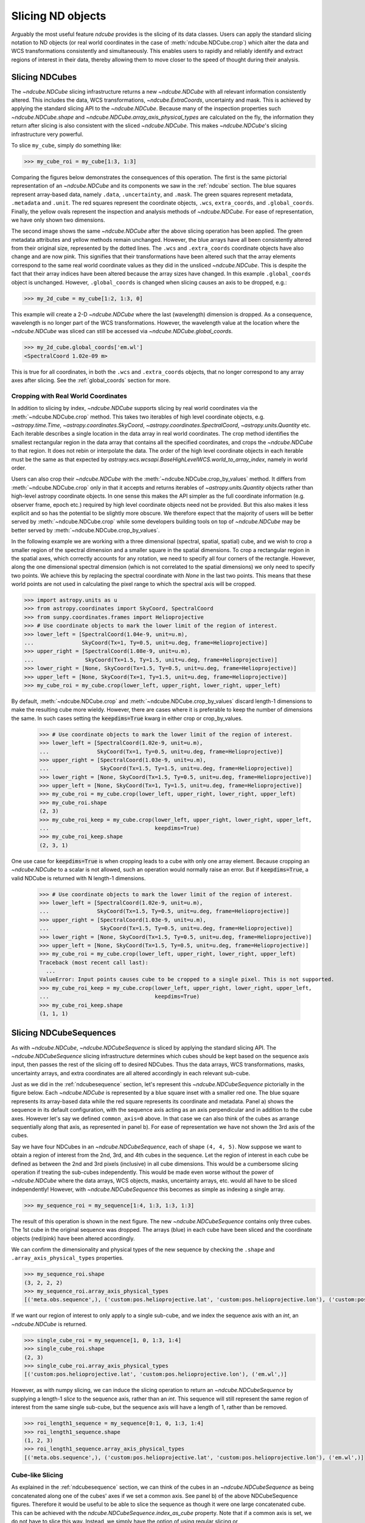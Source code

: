 .. _slicing:

******************
Slicing ND objects
******************

Arguably the most useful feature `ndcube` provides is the slicing of its data classes.
Users can apply the standard slicing notation to ND objects (or real world coordinates in the case of :meth:`ndcube.NDCube.crop`) which alter the data and WCS transformations consistently and simultaneously.
This enables users to rapidly and reliably identify and extract regions of interest in their data, thereby allowing them to move closer to the speed of thought during their analysis.

.. _cube_slicing:

Slicing NDCubes
===============

The `~ndcube.NDCube` slicing infrastructure returns a new `~ndcube.NDCube` with all relevant information consistently altered.
This includes the data, WCS transformations, `~ndcube.ExtraCoords`, uncertainty and mask.
This is achieved by applying the standard slicing API to the `~ndcube.NDCube`.
Because many of the inspection properties such `~ndcube.NDCube.shape` and `~ndcube.NDCube.array_axis_physical_types` are calculated on the fly, the information they return after slicing is also consistent with the sliced `~ndcube.NDCube`.
This makes `~ndcube.NDCube`'s slicing infrastructure very powerful.

To slice ``my_cube``, simply do something like:

.. expanding-code-block:: python
  :summary: Expand to see my_cube instantiated.

  >>> import astropy.units as u
  >>> import astropy.wcs
  >>> import numpy as np
  >>> from astropy.nddata import StdDevUncertainty

  >>> from ndcube import NDCube

  >>> # Define data array.
  >>> data = np.random.rand(4, 4, 5)

  >>> # Define WCS transformations in an astropy WCS object.
  >>> wcs = astropy.wcs.WCS(naxis=3)
  >>> wcs.wcs.ctype = 'WAVE', 'HPLT-TAN', 'HPLN-TAN'
  >>> wcs.wcs.cunit = 'Angstrom', 'deg', 'deg'
  >>> wcs.wcs.cdelt = 0.2, 0.5, 0.4
  >>> wcs.wcs.crpix = 0, 2, 2
  >>> wcs.wcs.crval = 10, 0.5, 1

  >>> # Define mask. Initially set all elements unmasked.
  >>> mask = np.zeros_like(data, dtype=bool)
  >>> mask[0, 0][:] = True  # Now mask some values.
  >>> # Define uncertainty, metadata and unit.
  >>> uncertainty = StdDevUncertainty(np.sqrt(np.abs(data)))
  >>> meta = {"Description": "This is example NDCube metadata."}
  >>> unit = u.ct

  >>> # Instantiate NDCube with supporting data.
  >>> my_cube = NDCube(data, wcs=wcs, uncertainty=uncertainty, mask=mask, meta=meta, unit=unit)

.. code-block:: python

  >>> my_cube_roi = my_cube[1:3, 1:3]

Comparing the figures below demonstrates the consequences of this operation.
The first is the same pictorial representation of an `~ndcube.NDCube` and its components we saw in the :ref:`ndcube` section.
The blue squares represent array-based data, namely ``.data``, ``.uncertainty``, and ``.mask``.
The green squares represent metadata, ``.metadata`` and ``.unit``.
The red squares represent the coordinate objects, ``.wcs``, ``extra_coords``, and ``.global_coords``.
Finally, the yellow ovals represent the inspection and analysis methods of `~ndcube.NDCube`.
For ease of representation, we have only shown two dimensions.

.. image:: images/ndcube_diagram.png
  :width: 800
  :alt: Components of an NDCube before slicing.

.. image:: images/ndcube_sliced_diagram.png
  :width: 800
  :alt: Components of an NDCube after slicing.

The second image shows the same `~ndcube.NDCube` after the above slicing operation has been applied.
The green metadata attributes and yellow methods remain unchanged.
However, the blue arrays have all been consistently altered from their original size, represented by the dotted lines.
The ``.wcs`` and ``.extra_coords`` coordinate objects have also change and are now pink.
This signifies that their transformations have been altered such that the array elements correspond to the same real world coordinate values as they did in the unsliced `~ndcube.NDCube`.
This is despite the fact that their array indices have been altered because the array sizes have changed.
In this example ``.global_coords`` object is unchanged.
However, ``.global_coords`` is changed when slicing causes an axis to be dropped, e.g.:

.. code-block:: python

  >>> my_2d_cube = my_cube[1:2, 1:3, 0]

This example will create a 2-D `~ndcube.NDCube` where the last (wavelength) dimension is dropped.
As a consequence, wavelength is no longer part of the WCS transformations.
However, the wavelength value at the location where the `~ndcube.NDCube` was sliced can still be accessed via `~ndcube.NDCube.global_coords`.

.. code-block:: python

  >>> my_2d_cube.global_coords['em.wl']
  <SpectralCoord 1.02e-09 m>

This is true for all coordinates, in both the ``.wcs`` and ``.extra_coords`` objects, that no longer correspond to any array axes after slicing.
See the :ref:`global_coords` section for more.

.. _ndcube_crop:

Cropping with Real World Coordinates
------------------------------------

In addition to slicing by index, `~ndcube.NDCube` supports slicing by real world coordinates via the :meth:`~ndcube.NDCube.crop` method.
This takes two iterables of high level coordinate objects, e.g. `~astropy.time.Time`, `~astropy.coordinates.SkyCoord`, `~astropy.coordinates.SpectralCoord`, `~astropy.units.Quantity` etc.
Each iterable describes a single location in the data array in real world coordinates.
The crop method identifies the smallest rectangular region in the data array that contains all the specified coordinates, and crops the `~ndcube.NDCube` to that region.
It does not rebin or interpolate the data. The order of the high level coordinate objects in each iterable must be the same as that expected by `astropy.wcs.wcsapi.BaseHighLevelWCS.world_to_array_index`, namely in world order.

Users can also crop their `~ndcube.NDCube` with the :meth:`~ndcube.NDCube.crop_by_values` method.
It differs from :meth:`~ndcube.NDCube.crop` only in that it accepts and returns iterables of `~astropy.units.Quantity` objects rather than high-level astropy coordinate objects.
In one sense this makes the API simpler as the full coordinate information (e.g. observer frame, epoch etc.) required by high level coordinate objects need not be provided.
But this also makes it less explicit and so has the potential to be slightly more obscure.
We therefore expect that the majority of users will be better served by :meth:`~ndcube.NDCube.crop` while some developers building tools on top of `~ndcube.NDCube` may be better served by :meth:`~ndcube.NDCube.crop_by_values`.

In the following example we are working with a three dimensional (spectral, spatial, spatial) cube, and we wish to crop a smaller region of the spectral dimension and a smaller square in the spatial dimensions.
To crop a rectangular region in the spatial axes, which correctly accounts for any rotation, we need to specify all four corners of the rectangle.
However, along the one dimensional spectral dimension (which is not correlated to the spatial dimensions) we only need to specify two points.
We achieve this by replacing the spectral coordinate with `None` in the last two points.
This means that these world points are not used in calculating the pixel range to which the spectral axis will be cropped.

.. code-block:: python

  >>> import astropy.units as u
  >>> from astropy.coordinates import SkyCoord, SpectralCoord
  >>> from sunpy.coordinates.frames import Helioprojective
  >>> # Use coordinate objects to mark the lower limit of the region of interest.
  >>> lower_left = [SpectralCoord(1.04e-9, unit=u.m),
  ...               SkyCoord(Tx=1, Ty=0.5, unit=u.deg, frame=Helioprojective)]
  >>> upper_right = [SpectralCoord(1.08e-9, unit=u.m),
  ...                SkyCoord(Tx=1.5, Ty=1.5, unit=u.deg, frame=Helioprojective)]
  >>> lower_right = [None, SkyCoord(Tx=1.5, Ty=0.5, unit=u.deg, frame=Helioprojective)]
  >>> upper_left = [None, SkyCoord(Tx=1, Ty=1.5, unit=u.deg, frame=Helioprojective)]
  >>> my_cube_roi = my_cube.crop(lower_left, upper_right, lower_right, upper_left)

By default, :meth:`~ndcube.NDCube.crop` and :meth:`~ndcube.NDCube.crop_by_values` discard length-1 dimensions to make the resulting cube more wieldy.
However, there are cases where it is preferable to keep the number of dimensions the same.
In such cases setting the :code:`keepdims=True` kwarg in either crop or crop_by_values.

  >>> # Use coordinate objects to mark the lower limit of the region of interest.
  >>> lower_left = [SpectralCoord(1.02e-9, unit=u.m),
  ...               SkyCoord(Tx=1, Ty=0.5, unit=u.deg, frame=Helioprojective)]
  >>> upper_right = [SpectralCoord(1.03e-9, unit=u.m),
  ...                SkyCoord(Tx=1.5, Ty=1.5, unit=u.deg, frame=Helioprojective)]
  >>> lower_right = [None, SkyCoord(Tx=1.5, Ty=0.5, unit=u.deg, frame=Helioprojective)]
  >>> upper_left = [None, SkyCoord(Tx=1, Ty=1.5, unit=u.deg, frame=Helioprojective)]
  >>> my_cube_roi = my_cube.crop(lower_left, upper_right, lower_right, upper_left)
  >>> my_cube_roi.shape
  (2, 3)
  >>> my_cube_roi_keep = my_cube.crop(lower_left, upper_right, lower_right, upper_left,
  ...                                 keepdims=True)
  >>> my_cube_roi_keep.shape
  (2, 3, 1)

One use case for :code:`keepdims=True` is when cropping leads to a cube with only one array element.
Because cropping an `~ndcube.NDCube` to a scalar is not allowed, such an operation would normally raise an error.
But if :code:`keepdims=True`, a valid NDCube is returned with N length-1 dimensions.

  >>> # Use coordinate objects to mark the lower limit of the region of interest.
  >>> lower_left = [SpectralCoord(1.02e-9, unit=u.m),
  ...               SkyCoord(Tx=1.5, Ty=0.5, unit=u.deg, frame=Helioprojective)]
  >>> upper_right = [SpectralCoord(1.03e-9, unit=u.m),
  ...                SkyCoord(Tx=1.5, Ty=0.5, unit=u.deg, frame=Helioprojective)]
  >>> lower_right = [None, SkyCoord(Tx=1.5, Ty=0.5, unit=u.deg, frame=Helioprojective)]
  >>> upper_left = [None, SkyCoord(Tx=1.5, Ty=0.5, unit=u.deg, frame=Helioprojective)]
  >>> my_cube_roi = my_cube.crop(lower_left, upper_right, lower_right, upper_left)
  Traceback (most recent call last):
    ...
  ValueError: Input points causes cube to be cropped to a single pixel. This is not supported.
  >>> my_cube_roi_keep = my_cube.crop(lower_left, upper_right, lower_right, upper_left,
  ...                                 keepdims=True)
  >>> my_cube_roi_keep.shape
  (1, 1, 1)


.. _sequence_slicing:

Slicing NDCubeSequences
=======================

As with `~ndcube.NDCube`, `~ndcube.NDCubeSequence` is sliced by applying the standard slicing API.
The `~ndcube.NDCubeSequence` slicing infrastructure determines which cubes should be kept based on the sequence axis input, then passes the rest of the slicing off to desired NDCubes.
Thus the data arrays, WCS transformations, masks, uncertainty arrays, and extra coordinates are all altered accordingly in each relevant sub-cube.

Just as we did in the :ref:`ndcubesequence` section, let's represent this `~ndcube.NDCubeSequence` pictorially in the figure below.
Each `~ndcube.NDCube` is represented by a blue square inset with a smaller red one.
The blue square represents its array-based data while the red square represents its coordinate and metadata.
Panel a) shows the sequence in its default configuration, with the sequence axis acting as an axis perpendicular and in addition to the cube axes.
However let's say we defined ``common_axis=0`` above.
In that case we can also think of the cubes as arrange sequentially along that axis, as represented in panel b).
For ease of representation we have not shown the 3rd axis of the cubes.

.. image:: images/ndcubesequence_diagram.png
  :width: 800
  :alt: Schematic of an NDCubeSequence before slicing.

Say we have four NDCubes in an `~ndcube.NDCubeSequence`, each of shape ``(4, 4, 5)``.
Now suppose we want to obtain a region of interest from the 2nd, 3rd, and 4th cubes in the sequence.
Let the region of interest in each cube be defined as between the 2nd and 3rd pixels (inclusive) in all cube dimensions.
This would be a cumbersome slicing operation if treating the sub-cubes independently.
This would be made even worse without the power of `~ndcube.NDCube` where the data arrays, WCS objects, masks, uncertainty arrays, etc. would all have to be sliced independently!
However, with `~ndcube.NDCubeSequence` this becomes as simple as indexing a single array.

.. expanding-code-block:: python
  :summary: Click to reveal/hide the instantiation of the NDCubeSequence.

  >>> import astropy.units as u
  >>> import astropy.wcs
  >>> import numpy as np
  >>> from ndcube import NDCube, NDCubeSequence

  >>> # Define data arrays.
  >>> shape = (4, 4, 5)
  >>> data0 = np.random.rand(*shape)
  >>> data1 = np.random.rand(*shape)
  >>> data2 = np.random.rand(*shape)
  >>> data3 = np.random.rand(*shape)

  >>> # Define WCS transformations. Let all cubes have same WCS.
  >>> wcs = astropy.wcs.WCS(naxis=3)
  >>> wcs.wcs.ctype = 'WAVE', 'HPLT-TAN', 'HPLN-TAN'
  >>> wcs.wcs.cunit = 'Angstrom', 'deg', 'deg'
  >>> wcs.wcs.cdelt = 0.2, 0.5, 0.4
  >>> wcs.wcs.crpix = 0, 2, 2
  >>> wcs.wcs.crval = 10, 0.5, 1

  >>> # Instantiate NDCubes.
  >>> cube0 = NDCube(data0, wcs=wcs)
  >>> cube1 = NDCube(data1, wcs=wcs)
  >>> cube2 = NDCube(data2, wcs=wcs)
  >>> cube3 = NDCube(data3, wcs=wcs)

  >>> # Instantiate NDCubeSequence. Let the common axis be 0.
  >>> my_sequence = NDCubeSequence([cube0, cube1, cube2, cube3], common_axis=0)

.. code-block:: python

  >>> my_sequence_roi = my_sequence[1:4, 1:3, 1:3, 1:3]

The result of this operation is shown in the next figure.
The new `~ndcube.NDCubeSequence` contains only three cubes.
The 1st cube in the original sequence was dropped.
The arrays (blue) in each cube have been sliced and the coordinate objects (red/pink) have been altered accordingly.

.. image:: images/ndcubesequence_sliced_diagram.png
  :width: 800
  :alt: Schematic of an NDCubeSequence after slicing.

We can confirm the dimensionality and physical types of the new sequence by checking the ``.shape`` and ``.array_axis_physical_types`` properties.

.. code-block:: python

  >>> my_sequence_roi.shape
  (3, 2, 2, 2)
  >>> my_sequence_roi.array_axis_physical_types
  [('meta.obs.sequence',), ('custom:pos.helioprojective.lat', 'custom:pos.helioprojective.lon'), ('custom:pos.helioprojective.lat', 'custom:pos.helioprojective.lon'), ('em.wl',)]

If we want our region of interest to only apply to a single sub-cube, and we index the sequence axis with an `int`, an `~ndcube.NDCube` is returned.

.. code-block:: python

  >>> single_cube_roi = my_sequence[1, 0, 1:3, 1:4]
  >>> single_cube_roi.shape
  (2, 3)
  >>> single_cube_roi.array_axis_physical_types
  [('custom:pos.helioprojective.lat', 'custom:pos.helioprojective.lon'), ('em.wl',)]

However, as with numpy slicing, we can induce the slicing operation to return an `~ndcube.NDCubeSequence` by supplying a length-1 `slice` to the sequence axis, rather than an `int`.
This sequence will still represent the same region of interest from the same single sub-cube, but the sequence axis will have a length of 1, rather than be removed.

.. code-block:: python

  >>> roi_length1_sequence = my_sequence[0:1, 0, 1:3, 1:4]
  >>> roi_length1_sequence.shape
  (1, 2, 3)
  >>> roi_length1_sequence.array_axis_physical_types
  [('meta.obs.sequence',), ('custom:pos.helioprojective.lat', 'custom:pos.helioprojective.lon'), ('em.wl',)]

Cube-like Slicing
-----------------

As explained in the :ref:`ndcubesequence` section, we can think of the cubes in an `~ndcube.NDCubeSequence` as being concatenated along one of the cubes' axes if we set a common axis.
See panel b) of the above NDCubeSequence figures.
Therefore it would be useful to be able to slice the sequence as though it were one large concatenated cube.
This can be achieved with the `ndcube.NDCubeSequence.index_as_cube` property.
Note that if a common axis is set, we do not have to slice this way.
Instead, we simply have the option of using regular slicing or `ndcube.NDCubeSequence.index_as_cube`.

In the above example, we set the common axis to ``0``.
Recall that, ``my_sequence`` has a shape of ``(4, 4, 4, 5)``.
Therefore it has ``cube-like`` dimensions of ``[16, 4, 5]`` where the first sub-cube extends along the 0th cube-like axis from 0 to 4, the second from 4 to 8 and the third from 8 to 12, and the fourth from 12 to 16.

.. code-block:: python

  >>> my_sequence.cube_like_shape
  [16, 4, 5]

Now say we want to extract the same region of interest as above, i.e. ``my_sequence[1, 0, 1:3, 1:4]``.
This can be achieved by entering:

.. code-block:: python

  >>> single_cube_roi = my_sequence.index_as_cube[4, 1:3, 1:4]
  >>> single_cube_roi.shape
  (2, 3)
  >>> single_cube_roi.array_axis_physical_types
  [('custom:pos.helioprojective.lat', 'custom:pos.helioprojective.lon'), ('em.wl',)]

This returns the same `~ndcube.NDCube` as above.
However, also as above, we can induce the return type to be an `~ndcube.NDCubeSequence` by supplying a length-1 `slice`.
As before, the same region of interest from the same sub-cube is represented, just with sequence and common axes of length 1.

.. code-block:: python

  >>> roi_length1_sequence = my_sequence.index_as_cube[4:5, 1:3, 1:4]
  >>> roi_length1_sequence.shape
  (1, 1, 2, 3)
  >>> roi_length1_sequence.array_axis_physical_types
  [('meta.obs.sequence',), ('custom:pos.helioprojective.lat', 'custom:pos.helioprojective.lon'), ('custom:pos.helioprojective.lat', 'custom:pos.helioprojective.lon'), ('em.wl',)]

In the case the entire region came from a single sub-cube.
However, `~ndcube.NDCubeSequence.index_as_cube` also works when the region of interest spans multiple sub-cubes in the sequence.
Say we want the same region of interest in the 2nd and 3rd cube dimensions, but this time from the final slice along the 1st cube axis of the 1st sub-cube the whole 2nd sub-cube and the 1st slice of the 3rd sub-cube.
In cube-like indexing this corresponds to slices 3 to 9 along to their 1st cube axis.

.. code-block:: python

  >>> roi_across_cubes = my_sequence.index_as_cube[3:9, 1:3, 1:4]
  >>> roi_across_cubes.shape
  (3, (1, 4, 1), 2, 3)
  >>> roi_across_cubes.array_axis_physical_types
  [('meta.obs.sequence',), ('custom:pos.helioprojective.lat', 'custom:pos.helioprojective.lon'), ('custom:pos.helioprojective.lat', 'custom:pos.helioprojective.lon'), ('em.wl',)]

Notice that since the sub-cubes are now of different lengths along the common axis, the corresponding `~astropy.units.Quantity` gives the
lengths of each cube individually.

.. _collection_slicing:

Slicing NDCollections
=====================

Recall from the :ref:`ndcollection` section that members of an `~ndcube.NDCollection` can be accessed by slicing it with a string giving the member's name.

.. code-block:: python

  >>> my_collection['observations']  # doctest: +SKIP

However, also recall that we can mark axes of the member ND objects that are aligned.
The value in this is that it enables users to slice all the members of the collection simultaneously from the `~ndcube.NDCollection` level.
This can only be done for aligned axes.
Non-aligned axes must be sliced separately.
Nonetheless, `~ndcube.NDCollection`'s slicing capability represents one of its greatest advantages over a simple Python `dict`, making it a powerful tool for rapidly and reliably cropping multiple components of a data set to a region of interest.
This has the potential to drastically speed up analysis workflows.

To demonstrate, let's instantiate an `~ndcube.NDCollection` with aligned axes, as we did in the :ref:`ndcollection` section.

.. expanding-code-block:: python
  :summary: Click to reveal/hide the instantiation of the 'linewidths' cube. We'll use "my_cube" defined above for the 'observations' cube.

  >>> # Define derived linewidth NDCube
  >>> linewidth_data = np.random.rand(4, 4) / 2 # dummy data
  >>> linewidth_wcs = astropy.wcs.WCS(naxis=2)
  >>> linewidth_wcs.wcs.ctype = 'HPLT-TAN', 'HPLN-TAN'
  >>> linewidth_wcs.wcs.cunit = 'deg', 'deg'
  >>> linewidth_wcs.wcs.cdelt = 0.5, 0.4
  >>> linewidth_wcs.wcs.crpix = 2, 2
  >>> linewidth_wcs.wcs.crval = 0.5, 1
  >>> linewidth_cube = NDCube(linewidth_data, linewidth_wcs)

.. code-block:: python

  >>> from ndcube import NDCollection
  >>> my_collection = NDCollection([("observations", my_cube), ("linewidths", linewidth_cube)],
  ...                              aligned_axes=(0, 1))

To slice the `~ndcube.NDCollection` you can simply do the following:

.. code-block:: python

  >>> sliced_collection = my_collection[1:3, 3:8]

Note that we still have the same number of ND objects, but both have been sliced using the inputs provided by the user.
The slicing takes account of and updates the aligned axis information.
Thus a self-consistent result is obtained.

.. code-block:: python

  >>> sliced_collection.keys()
  dict_keys(['observations', 'linewidths'])
  >>> sliced_collection.aligned_dimensions
  array([2, 1], dtype=object)

This is true even if the aligned axes are not in order.
Let's say we axis order of the ``linewidths`` cube was reversed.

.. code-block:: python

  >>> linewidth_wcs_reversed = astropy.wcs.WCS(naxis=2)
  >>> linewidth_wcs_reversed.wcs.ctype = 'HPLN-TAN', 'HPLT-TAN'
  >>> linewidth_wcs_reversed.wcs.cunit = 'deg', 'deg'
  >>> linewidth_wcs_reversed.wcs.cdelt = 0.4, 0.5
  >>> linewidth_wcs_reversed.wcs.crpix = 2, 2
  >>> linewidth_wcs_reversed.wcs.crval = 1, 0.5
  >>> linewidth_cube_reversed = NDCube(linewidth_data.transpose(), linewidth_wcs_reversed)

  >>> my_collection_reversed = NDCollection([("observations", my_cube),
  ...                                        ("linewidths", linewidth_cube_reversed)],
  ...                                       aligned_axes=((0, 1), (1, 0)))

  >>> sliced_collection_reversed = my_collection_reversed[1:3, 3:8]
  >>> sliced_collection_reversed.keys()
  dict_keys(['observations', 'linewidths'])
  >>> sliced_collection_reversed.aligned_dimensions
  array([2, 1], dtype=object)

The same result is obtained.
